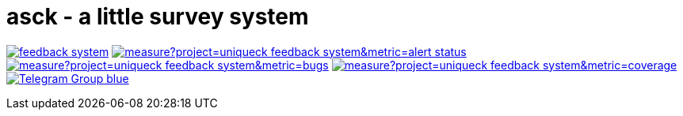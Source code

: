 # asck - a little survey system 


image:https://travis-ci.org/uniqueck/feedback-system.svg?branch=develop[link="https://travis-ci.org/uniqueck/feedback-system"]
image:https://sonarcloud.io/api/project_badges/measure?project=uniqueck_feedback-system&metric=alert_status[link="https://sonarcloud.io/dashboard?id=uniqueck_feedback-system"]
image:https://sonarcloud.io/api/project_badges/measure?project=uniqueck_feedback-system&metric=bugs[link="https://sonarcloud.io/component_measures?id=uniqueck_feedback-system&metric=Reliability"]
image:https://sonarcloud.io/api/project_badges/measure?project=uniqueck_feedback-system&metric=coverage[link="https://sonarcloud.io/component_measures?id=uniqueck_feedback-system&metric=Coverage"]
image:https://img.shields.io/badge/Telegram-Group-blue.svg[link="https://telegram.me/CoBoDt"]
